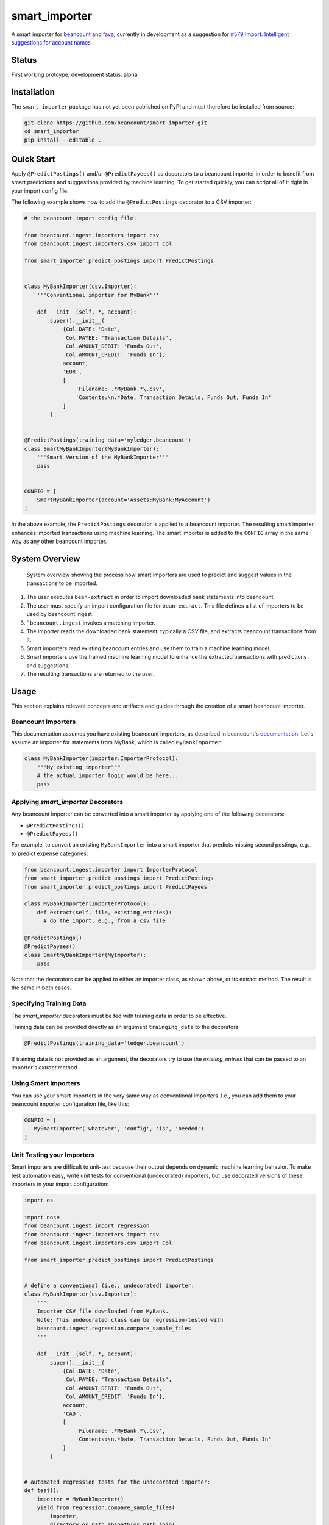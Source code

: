 smart_importer
==============

A smart importer for
`beancount <https://github.com/beancount/beancount>`__ and
`fava <https://github.com/beancount/fava>`__, currently in development
as a suggestion for `#579 Import: Intelligent suggestions for account
names <https://github.com/beancount/fava/issues/579>`__


Status
------

First working protoype,
development status: alpha

.. image:: https://travis-ci.org/beancount/smart_importer.svg?branch=master
    :target: https://travis-ci.org/beancount/smart_importer


Installation
------------

The ``smart_importer`` package has not yet been published on PyPI
and must therefore be installed from source:

.. code:: bash

    git clone https://github.com/beancount/smart_importer.git
    cd smart_importer
    pip install --editable .



Quick Start
-----------

Apply ``@PredictPostings()`` and/or ``@PredictPayees()`` as decorators to a beancount importer
in order to benefit from smart predictions and suggestions provided by machine learning.
To get started quickly, you can script all of it right in your import config file.

The following example shows how to add the ``@PredictPostings`` decorator to a CSV importer:

.. code:: python

    # the beancount import config file:

    from beancount.ingest.importers import csv
    from beancount.ingest.importers.csv import Col

    from smart_importer.predict_postings import PredictPostings


    class MyBankImporter(csv.Importer):
        '''Conventional importer for MyBank'''

        def __init__(self, *, account):
            super().__init__(
                {Col.DATE: 'Date',
                 Col.PAYEE: 'Transaction Details',
                 Col.AMOUNT_DEBIT: 'Funds Out',
                 Col.AMOUNT_CREDIT: 'Funds In'},
                account,
                'EUR',
                [
                    'Filename: .*MyBank.*\.csv',
                    'Contents:\n.*Date, Transaction Details, Funds Out, Funds In'
                ]
            )


    @PredictPostings(training_data='myledger.beancount')
    class SmartMyBankImporter(MyBankImporter):
        '''Smart Version of the MyBankImporter'''
        pass


    CONFIG = [
        SmartMyBankImporter(account='Assets:MyBank:MyAccount')
    ]



In the above example, the ``PredictPostings`` decorator is applied to a beancount importer.
The resulting smart importer enhances imported transactions using machine learning.
The smart importer is added to the ``CONFIG`` array in the same way as any other beancount importer.



System Overview
---------------

.. figure:: docs/system-overview.png
   :scale: 50 %
   :alt: system overview

   System overview showing the process how smart importers are used to predict and suggest values in the transactions to be imported.


1. The user executes ``bean-extract`` in order to import downloaded bank statements into beancount.
2. The user must specify an import configuration file for ``bean-extract``. This file defines a list of importers to be used by beancount.ingest.
3. ```beancount.ingest`` invokes a matching importer.
4. The importer reads the downloaded bank statement, typically a CSV file, and extracts beancount transactions from it.
5. Smart importers read existing beancount entries and use them to train a machine learning model.
6. Smart importers use the trained machine learning model to enhance the extracted transactions with predictions and suggestions.
7. The resulting transactions are returned to the user.



Usage
-----

This section explains relevant concepts and artifacts
and guides through the creation of a smart beancount importer.


Beancount Importers
~~~~~~~~~~~~~~~~~~~~

This documentation assumes you have existing beancount importers,
as described in beancount's `documentation <http://furius.ca/beancount/doc/ingest>`__.
Let's assume an importer for statements from MyBank, which is called ``MyBankImporter``:

.. code:: python

    class MyBankImporter(importer.ImporterProtocol):
        """My existing importer"""
        # the actual importer logic would be here...
        pass


Applying `smart_importer` Decorators
~~~~~~~~~~~~~~~~~~~~~~~~~~~~~~~~~~~~

Any beancount importer can be converted into a smart importer by applying one of the following decorators:

* ``@PredictPostings()``
* ``@PredictPayees()``


For example, to convert an existing ``MyBankImporter`` into a smart importer
that predicts missing second postings,
e.g., to predict expense categories:

.. code:: python

    from beancount.ingest.importer import ImporterProtocol
    from smart_importer.predict_postings import PredictPostings
    from smart_importer.predict_postings import PredictPayees

    class MyBankImporter(ImporterProtocol):
        def extract(self, file, existing_entries):
          # do the import, e.g., from a csv file

    @PredictPostings()
    @PredictPayees()
    class SmartMyBankImporter(MyImporter):
        pass


Note that the decorators can be applied to either an importer class, as shown above, or its extract method.
The result is the same in both cases.



Specifying Training Data
~~~~~~~~~~~~~~~~~~~~~~~~

The `smart_importer` decorators must be fed with training data in order to be effective.

Training data can be provided directly as an argument ``trainging_data`` to the decorators:

.. code:: python

    @PredictPostings(training_data='ledger.beancount')


If training data is not provided as an argument,
the decorators try to use the `existing_entries` that can be passed to an importer's `extract` method.



Using Smart Importers
~~~~~~~~~~~~~~~~~~~~~

You can use your smart importers in the very same way as conventional importers.
I.e., you can add them to your beancount importer configuration file, like this:

.. code:: python

   CONFIG = [
      MySmartImporter('whatever', 'config', 'is', 'needed')
   ]



Unit Testing your Importers
~~~~~~~~~~~~~~~~~~~~~~~~~~~

Smart importers are difficult to unit-test because their output depends on dynamic machine learning behavior.
To make test automation easy, write unit tests for conventional (undecorated) importers,
but use decorated versions of these importers in your import configuration:


.. code:: python

    import os

    import nose
    from beancount.ingest import regression
    from beancount.ingest.importers import csv
    from beancount.ingest.importers.csv import Col

    from smart_importer.predict_postings import PredictPostings


    # define a conventional (i.e., undecorated) importer:
    class MyBankImporter(csv.Importer):
        '''
        Importer CSV file downloaded from MyBank.
        Note: This undecorated class can be regression-tested with
        beancount.ingest.regression.compare_sample_files
        '''

        def __init__(self, *, account):
            super().__init__(
                {Col.DATE: 'Date',
                 Col.PAYEE: 'Transaction Details',
                 Col.AMOUNT_DEBIT: 'Funds Out',
                 Col.AMOUNT_CREDIT: 'Funds In'},
                account,
                'CAD',
                [
                    'Filename: .*MyBank.*\.csv',
                    'Contents:\n.*Date, Transaction Details, Funds Out, Funds In'
                ]
            )


    # automated regression tests for the undecorated importer:
    def test():
        importer = MyBankImporter()
        yield from regression.compare_sample_files(
            importer,
            directory=os.path.abspath(os.path.join(
                os.path.dirname(__file__), 'testdata'))
        )


    # execute regression tests if this is run as main python file:
    if __name__ == "__main__":
        nose.main()


    # define a smart version of the importer:
    @PredictPostings(training_data='myfile.beancount')
    class SmartMyBankImporter(MyBankImporter):
        '''Smart version of MyBankImporter'''
        pass


    # the import configuration:
    CONFIG = [
        SmartMyBankImporter(account='Assets:MyBank:MyAccount')
    ]




Development
-----------

Pull requests welcome!


.. code:: bash

    # for nicer test output:
    pip install coloredlogs

    # to run unittests:
    make test

